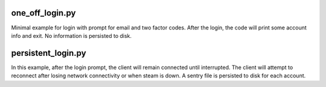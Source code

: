 one_off_login.py
----------------

Minimal example for login with prompt for email and two factor codes.
After the login, the code will print some account info and exit.
No information is persisted to disk.

persistent_login.py
-------------------

In this example, after the login prompt, the client will remain connected until interrupted.
The client will attempt to reconnect after losing network connectivity or when steam is down.
A sentry file is persisted to disk for each account.

